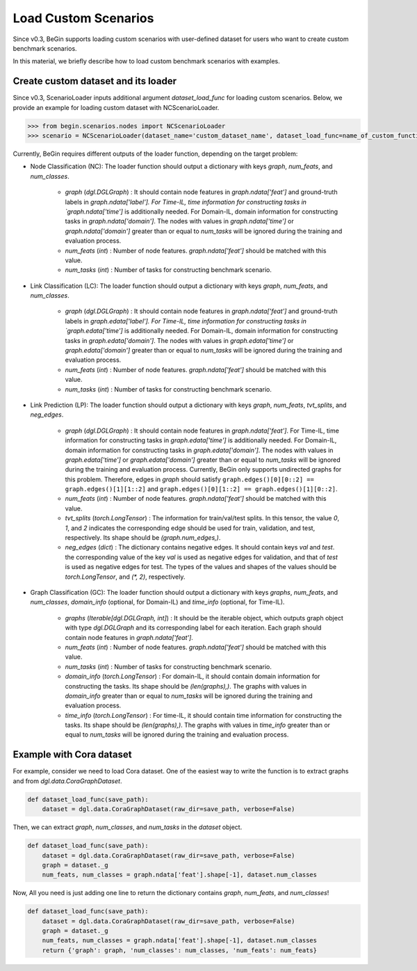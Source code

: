 ===================================
Load Custom Scenarios
===================================

Since v0.3, BeGin supports loading custom scenarios with user-defined dataset for users who want to create custom benchmark scenarios.

In this material, we briefly describe how to load custom benchmark scenarios with examples.

-------------------------------------------------
Create custom dataset and its loader
-------------------------------------------------

Since v0.3, ScenarioLoader inputs additional argument `dataset_load_func` for loading custom scenarios. Below, we provide an example for loading custom dataset with NCScenarioLoader. 

.. code-block:: python

  >>> from begin.scenarios.nodes import NCScenarioLoader
  >>> scenario = NCScenarioLoader(dataset_name='custom_dataset_name', dataset_load_func=name_of_custom_function, ...)

Currently, BeGin requires different outputs of the loader function, depending on the target problem:

- Node Classification (NC): The loader function should output a dictionary with keys `graph`, `num_feats`, and `num_classes`.

   + `graph` (`dgl.DGLGraph`) : It should contain node features in `graph.ndata['feat']` and ground-truth labels in `graph.ndata['label']. For Time-IL, time information for constructing tasks in `graph.ndata['time']` is additionally needed. For Domain-IL, domain information for constructing tasks in `graph.ndata['domain']`. The nodes with values in `graph.ndata['time']` or `graph.ndata['domain']` greater than or equal to `num_tasks` will be ignored during the training and evaluation process.
   + `num_feats` (`int`) : Number of node features. `graph.ndata['feat']` should be matched with this value.
   + `num_tasks` (`int`) : Number of tasks for constructing benchmark scenario.
   
- Link Classification (LC): The loader function should output a dictionary with keys `graph`, `num_feats`, and `num_classes`.

   + `graph` (`dgl.DGLGraph`) : It should contain node features in `graph.ndata['feat']` and ground-truth labels in `graph.edata['label']. For Time-IL, time information for constructing tasks in `graph.edata['time']` is additionally needed. For Domain-IL, domain information for constructing tasks in `graph.edata['domain']`. The nodes with values in `graph.edata['time']` or `graph.edata['domain']` greater than or equal to `num_tasks` will be ignored during the training and evaluation process.
   + `num_feats` (`int`) : Number of node features. `graph.ndata['feat']` should be matched with this value.
   + `num_tasks` (`int`) : Number of tasks for constructing benchmark scenario.

- Link Prediction (LP): The loader function should output a dictionary with keys `graph`, `num_feats`, `tvt_splits`, and `neg_edges`.

   + `graph` (`dgl.DGLGraph`) : It should contain node features in `graph.ndata['feat']`. For Time-IL, time information for constructing tasks in `graph.edata['time']` is additionally needed. For Domain-IL, domain information for constructing tasks in `graph.edata['domain']`. The nodes with values in `graph.edata['time']` or `graph.edata['domain']` greater than or equal to `num_tasks` will be ignored during the training and evaluation process. Currently, BeGin only supports undirected graphs for this problem. Therefore, edges in `graph` should satisfy ``graph.edges()[0][0::2] == graph.edges()[1][1::2]`` and ``graph.edges()[0][1::2] == graph.edges()[1][0::2]``.
   
   + `num_feats` (`int`) : Number of node features. `graph.ndata['feat']` should be matched with this value.
   + `tvt_splits` (`torch.LongTensor`) : The information for train/val/test splits. In this tensor, the value `0`, `1`, and `2` indicates the corresponding edge should be used for train, validation, and test, respectively. Its shape should be `(graph.num_edges,)`.
   + `neg_edges` (`dict`) : The dictionary contains negative edges. It should contain keys `val` and `test`. the corresponding value of the key `val` is used as negative edges for validation, and that of `test` is used as negative edges for test. The types of the values and shapes of the values should be `torch.LongTensor`, and `(*, 2)`, respectively.

- Graph Classification (GC): The loader function should output a dictionary with keys `graphs`, `num_feats`, and `num_classes`, `domain_info` (optional, for Domain-IL) and `time_info` (optional, for Time-IL).

   + `graphs` (`Iterable[dgl.DGLGraph, int]`) : It should be the iterable object, which outputs graph object with type `dgl.DGLGraph` and its corresponding label for each iteration. Each graph should contain node features in `graph.ndata['feat']`.
   + `num_feats` (`int`) : Number of node features. `graph.ndata['feat']` should be matched with this value.
   + `num_tasks` (`int`) : Number of tasks for constructing benchmark scenario.
   + `domain_info` (`torch.LongTensor`) : For domain-IL, it should contain domain information for constructing the tasks. Its shape should be `(len(graphs),)`. The graphs with values in `domain_info` greater than or equal to `num_tasks` will be ignored during the training and evaluation process.
   + `time_info` (`torch.LongTensor`) : For time-IL, it should contain time information for constructing the tasks. Its shape should be `(len(graphs),)`. The graphs with values in `time_info` greater than or equal to `num_tasks` will be ignored during the training and evaluation process.

-------------------------------------------------
Example with Cora dataset
-------------------------------------------------

For example, consider we need to load Cora dataset. One of the easiest way to write the function is to extract graphs and from `dgl.data.CoraGraphDataset`.

.. code-block:: python

    def dataset_load_func(save_path):
        dataset = dgl.data.CoraGraphDataset(raw_dir=save_path, verbose=False)

Then, we can extract `graph`, `num_classes`, and `num_tasks` in the `dataset` object.

.. code-block:: python

    def dataset_load_func(save_path):
        dataset = dgl.data.CoraGraphDataset(raw_dir=save_path, verbose=False)
        graph = dataset._g
        num_feats, num_classes = graph.ndata['feat'].shape[-1], dataset.num_classes

Now, All you need is just adding one line to return the dictionary contains `graph`, `num_feats`, and `num_classes`!

.. code-block:: python

    def dataset_load_func(save_path):
        dataset = dgl.data.CoraGraphDataset(raw_dir=save_path, verbose=False)
        graph = dataset._g
        num_feats, num_classes = graph.ndata['feat'].shape[-1], dataset.num_classes
        return {'graph': graph, 'num_classes': num_classes, 'num_feats': num_feats}
